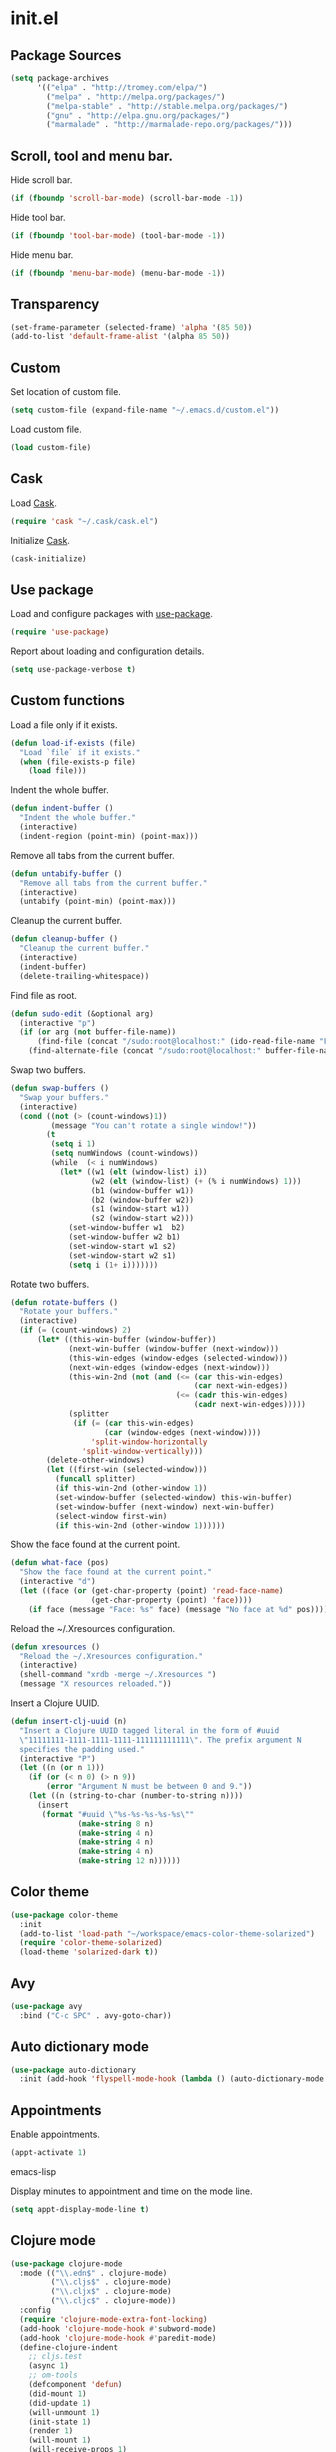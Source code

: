 * init.el
** Package Sources
#+BEGIN_SRC emacs-lisp
  (setq package-archives
        '(("elpa" . "http://tromey.com/elpa/")
          ("melpa" . "http://melpa.org/packages/")
          ("melpa-stable" . "http://stable.melpa.org/packages/")
          ("gnu" . "http://elpa.gnu.org/packages/")
          ("marmalade" . "http://marmalade-repo.org/packages/")))
#+END_SRC
** Scroll, tool and menu bar.

   Hide scroll bar.

#+BEGIN_SRC emacs-lisp
  (if (fboundp 'scroll-bar-mode) (scroll-bar-mode -1))
#+END_SRC

   Hide tool bar.

#+BEGIN_SRC emacs-lisp
(if (fboundp 'tool-bar-mode) (tool-bar-mode -1))
#+END_SRC

   Hide menu bar.

#+BEGIN_SRC emacs-lisp
  (if (fboundp 'menu-bar-mode) (menu-bar-mode -1))
#+END_SRC

** Transparency
#+BEGIN_SRC emacs-lisp
  (set-frame-parameter (selected-frame) 'alpha '(85 50))
  (add-to-list 'default-frame-alist '(alpha 85 50))
#+END_SRC
** Custom

   Set location of custom file.

#+BEGIN_SRC emacs-lisp
  (setq custom-file (expand-file-name "~/.emacs.d/custom.el"))
#+END_SRC

   Load custom file.

#+BEGIN_SRC emacs-lisp
  (load custom-file)
#+END_SRC

** Cask

   Load [[http://cask.github.io/][Cask]].

#+BEGIN_SRC emacs-lisp
  (require 'cask "~/.cask/cask.el")
#+END_SRC

   Initialize [[http://cask.github.io/][Cask]].

#+BEGIN_SRC emacs-lisp
  (cask-initialize)
#+END_SRC

** Use package

   Load and configure packages with [[https://github.com/jwiegley/use-package][use-package]].

#+BEGIN_SRC emacs-lisp
  (require 'use-package)
#+END_SRC

   Report about loading and configuration details.

#+BEGIN_SRC emacs-lisp
  (setq use-package-verbose t)
#+END_SRC

** Custom functions

   Load a file only if it exists.

#+BEGIN_SRC emacs-lisp
  (defun load-if-exists (file)
    "Load `file` if it exists."
    (when (file-exists-p file)
      (load file)))
#+END_SRC

   Indent the whole buffer.

#+BEGIN_SRC emacs-lisp
  (defun indent-buffer ()
    "Indent the whole buffer."
    (interactive)
    (indent-region (point-min) (point-max)))
#+END_SRC

   Remove all tabs from the current buffer.

#+BEGIN_SRC emacs-lisp
  (defun untabify-buffer ()
    "Remove all tabs from the current buffer."
    (interactive)
    (untabify (point-min) (point-max)))
#+END_SRC

   Cleanup the current buffer.

#+BEGIN_SRC emacs-lisp
  (defun cleanup-buffer ()
    "Cleanup the current buffer."
    (interactive)
    (indent-buffer)
    (delete-trailing-whitespace))
#+END_SRC

   Find file as root.

#+BEGIN_SRC emacs-lisp
  (defun sudo-edit (&optional arg)
    (interactive "p")
    (if (or arg (not buffer-file-name))
        (find-file (concat "/sudo:root@localhost:" (ido-read-file-name "File: ")))
      (find-alternate-file (concat "/sudo:root@localhost:" buffer-file-name))))
#+END_SRC

   Swap two buffers.

#+BEGIN_SRC emacs-lisp
  (defun swap-buffers ()
    "Swap your buffers."
    (interactive)
    (cond ((not (> (count-windows)1))
           (message "You can't rotate a single window!"))
          (t
           (setq i 1)
           (setq numWindows (count-windows))
           (while  (< i numWindows)
             (let* ((w1 (elt (window-list) i))
                    (w2 (elt (window-list) (+ (% i numWindows) 1)))
                    (b1 (window-buffer w1))
                    (b2 (window-buffer w2))
                    (s1 (window-start w1))
                    (s2 (window-start w2)))
               (set-window-buffer w1  b2)
               (set-window-buffer w2 b1)
               (set-window-start w1 s2)
               (set-window-start w2 s1)
               (setq i (1+ i)))))))
#+END_SRC

   Rotate two buffers.

#+BEGIN_SRC emacs-lisp
  (defun rotate-buffers ()
    "Rotate your buffers."
    (interactive)
    (if (= (count-windows) 2)
        (let* ((this-win-buffer (window-buffer))
               (next-win-buffer (window-buffer (next-window)))
               (this-win-edges (window-edges (selected-window)))
               (next-win-edges (window-edges (next-window)))
               (this-win-2nd (not (and (<= (car this-win-edges)
                                           (car next-win-edges))
                                       (<= (cadr this-win-edges)
                                           (cadr next-win-edges)))))
               (splitter
                (if (= (car this-win-edges)
                       (car (window-edges (next-window))))
                    'split-window-horizontally
                  'split-window-vertically)))
          (delete-other-windows)
          (let ((first-win (selected-window)))
            (funcall splitter)
            (if this-win-2nd (other-window 1))
            (set-window-buffer (selected-window) this-win-buffer)
            (set-window-buffer (next-window) next-win-buffer)
            (select-window first-win)
            (if this-win-2nd (other-window 1))))))
#+END_SRC

   Show the face found at the current point.

#+BEGIN_SRC emacs-lisp
  (defun what-face (pos)
    "Show the face found at the current point."
    (interactive "d")
    (let ((face (or (get-char-property (point) 'read-face-name)
                    (get-char-property (point) 'face))))
      (if face (message "Face: %s" face) (message "No face at %d" pos))))
#+END_SRC

   Reload the ~/.Xresources configuration.

#+BEGIN_SRC emacs-lisp
  (defun xresources ()
    "Reload the ~/.Xresources configuration."
    (interactive)
    (shell-command "xrdb -merge ~/.Xresources ")
    (message "X resources reloaded."))
#+END_SRC

   Insert a Clojure UUID.

#+BEGIN_SRC emacs-lisp
  (defun insert-clj-uuid (n)
    "Insert a Clojure UUID tagged literal in the form of #uuid
    \"11111111-1111-1111-1111-111111111111\". The prefix argument N
    specifies the padding used."
    (interactive "P")
    (let ((n (or n 1)))
      (if (or (< n 0) (> n 9))
          (error "Argument N must be between 0 and 9."))
      (let ((n (string-to-char (number-to-string n))))
        (insert
         (format "#uuid \"%s-%s-%s-%s-%s\""
                 (make-string 8 n)
                 (make-string 4 n)
                 (make-string 4 n)
                 (make-string 4 n)
                 (make-string 12 n))))))
#+END_SRC

** Color theme
#+BEGIN_SRC emacs-lisp
  (use-package color-theme
    :init
    (add-to-list 'load-path "~/workspace/emacs-color-theme-solarized")
    (require 'color-theme-solarized)
    (load-theme 'solarized-dark t))
#+END_SRC
** Avy
#+BEGIN_SRC emacs-lisp
  (use-package avy
    :bind ("C-c SPC" . avy-goto-char))
#+END_SRC
** Auto dictionary mode
#+BEGIN_SRC emacs-lisp
  (use-package auto-dictionary
    :init (add-hook 'flyspell-mode-hook (lambda () (auto-dictionary-mode 1))))
#+END_SRC
** Appointments

   Enable appointments.

   #+BEGIN_SRC emacs-lisp
     (appt-activate 1)
   #+END_SRC emacs-lisp

   Display minutes to appointment and time on the mode line.

   #+BEGIN_SRC emacs-lisp
  (setq appt-display-mode-line t)
   #+END_SRC
** Clojure mode
#+BEGIN_SRC emacs-lisp
  (use-package clojure-mode
    :mode (("\\.edn$" . clojure-mode)
           ("\\.cljs$" . clojure-mode)
           ("\\.cljx$" . clojure-mode)
           ("\\.cljc$" . clojure-mode))
    :config
    (require 'clojure-mode-extra-font-locking)
    (add-hook 'clojure-mode-hook #'subword-mode)
    (add-hook 'clojure-mode-hook #'paredit-mode)
    (define-clojure-indent
      ;; cljs.test
      (async 1)
      ;; om-tools
      (defcomponent 'defun)
      (did-mount 1)
      (did-update 1)
      (will-unmount 1)
      (init-state 1)
      (render 1)
      (will-mount 1)
      (will-receive-props 1)
      (will-update 1)
      (should-update 1)
      ;; ClojureScript
      (this-as 1)
      ;; COMPOJURE
      (ANY 2)
      (DELETE 2)
      (GET 2)
      (HEAD 2)
      (POST 2)
      (PUT 2)
      (context 2)
      ;; ALGO.MONADS
      (domonad 1)
      ;; Om.next
      (defui '(1 nil nil (1)))
      ;; CUSTOM
      (api-test 1)
      (web-test 1)
      (database-test 1)
      (defroutes 'defun)
      (assoc-some 1))
    (put 'defmixin 'clojure-backtracking-indent '(4 (2))))
#+END_SRC
** Clojure refactor
#+BEGIN_SRC emacs-lisp
  (use-package clj-refactor
    :init
    (progn
      (defun enable-clj-refactor-mode ()
        (clj-refactor-mode 1)
        (yas-minor-mode 1)
        (cljr-add-keybindings-with-prefix "C-c C-R"))
      (add-hook 'clojure-mode-hook 'enable-clj-refactor-mode)))
#+END_SRC
** Cider
   #+BEGIN_SRC emacs-lisp
  (use-package cider
    :init
    (progn

      ;; Enable eldoc in Clojure buffers
      (add-hook 'cider-mode-hook #'eldoc-mode)

      ;; Hide *nrepl-connection* and *nrepl-server* buffers from appearing
      ;; in some buffer switching commands like switch-to-buffer
      (setq nrepl-hide-special-buffers nil)

      ;; Enabling CamelCase support for editing commands(like forward-word,
      ;; backward-word, etc) in the REPL is quite useful since we often have
      ;; to deal with Java class and method names. The built-in Emacs minor
      ;; mode subword-mode provides such functionality
      (add-hook 'cider-repl-mode-hook #'subword-mode)

      ;; The use of paredit when editing Clojure (or any other Lisp) code is
      ;; highly recommended. You're probably using it already in your
      ;; clojure-mode buffers (if you're not you probably should). You might
      ;; also want to enable paredit in the REPL buffer as well.
      (add-hook 'cider-repl-mode-hook #'paredit-mode)

      ;; Auto-select the error buffer when it's displayed:
      (setq cider-auto-select-error-buffer t)

      ;; Controls whether to pop to the REPL buffer on connect.
      (setq cider-repl-pop-to-buffer-on-connect nil)

      ;; Controls whether to auto-select the error popup buffer.
      (setq cider-auto-select-error-buffer t)

      ;; T to wrap history around when the end is reached.
      (setq cider-repl-wrap-history t)

      ;; Log protocol messages to the `nrepl-message-buffer-name' buffer.
      (setq nrepl-log-messages t)

      (setq cider-known-endpoints
            '(("localhost" "127.0.0.1" "7888")))

      (defun piggiepack-repl ()
        (interactive)
        ;; (cider-jack-in)
        (cider-interactive-eval
         "(require 'cljs.repl.browser)
          (cemerick.piggieback/cljs-repl :repl-env (cljs.repl.browser/repl-env :port 9000))"))

      (defun node-repl ()
        (interactive)
        (cider-interactive-eval
         "(require '[cljs.repl.node :as node])
          (node/run-node-nrepl)"))))
   #+END_SRC
** Compass

#+BEGIN_SRC emacs-lisp
  (defun compass-watch ()
    "Find the project root and run compass watch."
    (interactive)
    (let ((directory (locate-dominating-file (expand-file-name (directory-file-name ".")) "config.rb"))
          (compilation-ask-about-save nil)
          (compilation-buffer-name-function (lambda (mode) "*compass*")))
      (if directory
          (compile (message (format "cd %s; compass watch" directory)))
        (message "Can't find compass project root."))))
#+END_SRC

** Company mode

   Enable company mode.

   #+BEGIN_SRC emacs-lisp
  (use-package company
    :bind ("TAB" . indent-or-complete)
    :init (global-company-mode))
   #+END_SRC

   Indent with TAB, then do completion.

   #+BEGIN_SRC emacs-lisp
  (defun indent-or-complete ()
    "Indent or complete via company-mode."
    (interactive)
    (if (looking-at "\\_>")
        (company-complete-common)
      (indent-according-to-mode)))
   #+END_SRC

** Company Quickhelp

#+BEGIN_SRC emacs-lisp
  (use-package company-quickhelp
    :init (company-quickhelp-mode 1))

#+END_SRC

** Configure the full name of the user logged in.
#+BEGIN_SRC emacs-lisp
  (setq user-full-name "Roman Scherer")
#+END_SRC
** Dim parentheses
#+BEGIN_SRC emacs-lisp
(defface paren-face
  '((((class color) (background dark))
     (:foreground "grey20"))
    (((class color) (background light))
     (:foreground "grey80")))
  "Face used to dim parentheses.")

(defun dim-parens ()
  (font-lock-add-keywords nil '(("(\\|)" . 'paren-face))))

(add-hook 'clojure-mode-hook 'dim-parens)
(add-hook 'emacs-lisp-mode-hook 'dim-parens)
#+END_SRC

** Fonts

   Use the Inconsolata font.

#+BEGIN_SRC emacs-lisp
  (defun inconsolata ()
    "Set the default font to Inconsolata."
    (interactive)
    (set-default-font "Inconsolata 14"))
#+END_SRC
** Global auto revert mode

   Reload files when they change on disk.

#+BEGIN_SRC emacs-lisp
  (global-auto-revert-mode 1)
#+END_SRC

** Backup

   Put all backup files in a separate directory.

#+BEGIN_SRC emacs-lisp
  (setq backup-directory-alist '(("." . "~/.emacs.d/backups")))
#+END_SRC

   Copy all files, don't rename them.

#+BEGIN_SRC emacs-lisp
  (setq backup-by-copying t)
#+END_SRC

   Make backups for files under version control as well.

#+BEGIN_SRC emacs-lisp
  (setq vc-make-backup-files t)
#+END_SRC

   If t, delete excess backup versions silently.

#+BEGIN_SRC emacs-lisp
  (setq delete-old-versions t)
#+END_SRC

   Number of newest versions to keep when a new numbered backup is made.

#+BEGIN_SRC emacs-lisp
  (setq kept-new-versions 10)
#+END_SRC

   Number of oldest versions to keep when a new numbered backup is made.

#+BEGIN_SRC emacs-lisp
  (setq kept-old-versions 0)
#+END_SRC

   Make numeric backup versions unconditionally.

#+BEGIN_SRC emacs-lisp
  (setq version-control t)
#+END_SRC

** Message Buffer

   Increase the number of messages in the *Messages* buffer.

#+BEGIN_SRC emacs-lisp
  (setq message-log-max 10000)
#+END_SRC
** Misc

   Answer questions with "y" or "n".

#+BEGIN_SRC emacs-lisp
  (defalias 'yes-or-no-p 'y-or-n-p)
#+END_SRC

   Highlight matching parentheses when the point is on them.

#+BEGIN_SRC emacs-lisp
  (show-paren-mode 1)
#+END_SRC

   Enter debugger if an error is signaled?

#+BEGIN_SRC emacs-lisp
  (setq debug-on-error nil)
#+END_SRC

   Don't show startup message.

#+BEGIN_SRC emacs-lisp
  (setq inhibit-startup-message t)
#+END_SRC

   Toggle column number display in the mode line.

#+BEGIN_SRC emacs-lisp
  (column-number-mode)
#+END_SRC

   Enable display of time, load level, and mail flag in mode lines.

#+BEGIN_SRC emacs-lisp
  (display-time)
#+END_SRC

   Whether to add a newline automatically at the end of the file.

#+BEGIN_SRC emacs-lisp
  (setq require-final-newline t)
#+END_SRC

   Highlight trailing whitespace.

#+BEGIN_SRC emacs-lisp
  (setq show-trailing-whitespace t)
#+END_SRC

   Controls the operation of the TAB key.

#+BEGIN_SRC emacs-lisp
  (setq tab-always-indent 'complete)
#+END_SRC

   The maximum size in lines for term buffers.

#+BEGIN_SRC emacs-lisp
  (setq term-buffer-maximum-size (* 10 2048))
#+END_SRC

   Use Chromium as default browser.

#+BEGIN_SRC emacs-lisp
  (setq browse-url-browser-function 'browse-url-chromium)
#+END_SRC

   Clickable URLs.

#+BEGIN_SRC emacs-lisp
  (define-globalized-minor-mode global-goto-address-mode goto-address-mode goto-address-mode)
  (global-goto-address-mode)
#+END_SRC

** Mac OSX

   This variable describes the behavior of the command key.

#+BEGIN_SRC emacs-lisp
  (setq mac-option-key-is-meta t)
  (setq mac-right-option-modifier nil)
#+END_SRC

** Abbrev mode

   Set the name of file from which to read abbrevs.

#+BEGIN_SRC emacs-lisp
  (setq abbrev-file-name "~/.emacs.d/abbrev_defs")
#+END_SRC

   Silently save word abbrevs too when files are saved.

#+BEGIN_SRC emacs-lisp
  (setq save-abbrevs 'silently)
#+END_SRC

** Compilation mode

   Auto scroll compilation buffer.

#+BEGIN_SRC emacs-lisp
  (setq compilation-scroll-output 't)
#+END_SRC

   Enable colors in compilation mode.
   http://stackoverflow.com/questions/3072648/cucumbers-ansi-colors-messing-up-emacs-compilation-buffer

#+BEGIN_SRC emacs-lisp
  (defun colorize-compilation-buffer ()
    (toggle-read-only)
    (ansi-color-apply-on-region (point-min) (point-max))
    (toggle-read-only))

  (add-hook 'compilation-filter-hook 'colorize-compilation-buffer)
#+END_SRC

** Leiningen

   Auto compile ClojureScript.

#+BEGIN_SRC emacs-lisp
  (defun lein-cljsbuild ()
    (interactive)
    (compile "lein clean; lein cljsbuild auto"))
#+END_SRC

   Start a Rhino REPL.

#+BEGIN_SRC emacs-lisp
  (defun lein-rhino-repl ()
    "Start a Rhino repl via Leiningen."
    (interactive)
    (run-lisp "lein trampoline cljsbuild repl-rhino"))
#+END_SRC

   Start a Node.js REPL.

#+BEGIN_SRC emacs-lisp
  (defun lein-node-repl ()
    "Start a NodeJS repl via Leiningen."
    (interactive)
    (run-lisp "lein trampoline noderepl"))
#+END_SRC

** CSS mode
   #+BEGIN_SRC emacs-lisp
  (use-package css-mode
    :mode ("\\.css\\'" . css-mode)
    :config (setq css-indent-offset 2))
   #+END_SRC
** SCSS mode
   #+BEGIN_SRC emacs-lisp
  (use-package scss-mode
    :mode (("\\.sass\\'" . scss-mode)
           ("\\.scss\\'" . scss-mode))
    :config (setq scss-compile-at-save nil))
   #+END_SRC
** Desktop save mode

   Always save desktop.

#+BEGIN_SRC emacs-lisp
  (setq desktop-save t)
#+END_SRC

   Load desktop even if it is locked.

#+BEGIN_SRC emacs-lisp
  (setq desktop-load-locked-desktop t)
#+END_SRC

   Enable desktop save mode.

#+BEGIN_SRC emacs-lisp
  (desktop-save-mode 1)
#+END_SRC

** Inferior Lisp mode

   Use Steel Bank Common Lisp (SBCL) as inferior-lisp-program.

#+BEGIN_SRC emacs-lisp
  (setq inferior-lisp-program "sbcl")
#+END_SRC

** Dired mode

   Switches passed to `ls' for Dired. MUST contain the `l' option.

#+BEGIN_SRC emacs-lisp
  (setq dired-listing-switches "-alh")
#+END_SRC

   Try to guess a default target directory.

#+BEGIN_SRC emacs-lisp
  (setq dired-dwim-target t)
#+END_SRC

   Find Clojure files in dired mode.

#+BEGIN_SRC emacs-lisp
  (defun find-dired-clojure (dir)
    "Run find-dired on Clojure files."
    (interactive (list (read-directory-name "Run find (Clojure) in directory: " nil "" t)))
    (find-dired dir "-name \"*.clj\""))
#+END_SRC

   Find Ruby files in dired mode.

#+BEGIN_SRC emacs-lisp
  (defun find-dired-ruby (dir)
    "Run find-dired on Ruby files."
    (interactive (list (read-directory-name "Run find (Ruby) in directory: " nil "" t)))
    (find-dired dir "-name \"*.rb\""))
#+END_SRC

** Dired-x mode

   User-defined alist of rules for suggested commands.

#+BEGIN_SRC emacs-lisp
  (setq dired-guess-shell-alist-user
        '(("\\.mp4$" "mplayer")
          ("\\.mkv$" "mplayer")
          ("\\.mov$" "mplayer")
          ("\\.pdf$" "evince")
          ("\\.xlsx?$" "libreoffice")))
#+END_SRC

   Run shell command in background.

#+BEGIN_SRC emacs-lisp
  (defun dired-do-shell-command-in-background (command)
    "In dired, do shell command in background on the file or directory named on
   this line."
    (interactive
     (list (dired-read-shell-command (concat "& on " "%s: ") nil (list (dired-get-filename)))))
    (call-process command nil 0 nil (dired-get-filename)))

  (add-hook 'dired-load-hook
            (lambda ()
              (load "dired-x")
              (define-key dired-mode-map "&" 'dired-do-shell-command-in-background)))
#+END_SRC

** Electric pair mode

   Electric Pair mode, a global minor mode, provides a way to easily
   insert matching delimiters. Whenever you insert an opening
   delimiter, the matching closing delimiter is automatically inserted
   as well, leaving point between the two.

#+BEGIN_SRC emacs-lisp
  (electric-pair-mode t)
#+END_SRC
** Engine Mode

#+BEGIN_SRC emacs-lisp
  (use-package engine-mode
    :commands (engine/search-github engine/search-google)
    :config
    (engine-mode t)
    (defengine github
      "https://github.com/search?ref=simplesearch&q=%s")
    (defengine google
      "http://www.google.com/search?ie=utf-8&oe=utf-8&q=%s"
      :keybinding "g"))
#+END_SRC

** Emacs Lisp mode

   Unequivocally turn on ElDoc mode.

#+BEGIN_SRC emacs-lisp
  (add-hook 'emacs-lisp-mode-hook 'turn-on-eldoc-mode)
#+END_SRC

   Enable Slime-style navigation of elisp symbols using M-. and M-,

#+BEGIN_SRC emacs-lisp
  (add-hook 'emacs-lisp-mode-hook 'elisp-slime-nav-mode)
#+END_SRC

   Auto load files.

#+BEGIN_SRC emacs-lisp
  (add-to-list 'auto-mode-alist '("Cask" . emacs-lisp-mode))
#+END_SRC

   Key bindings.

#+BEGIN_SRC emacs-lisp
  (let ((mode emacs-lisp-mode-map))
    (define-key mode (kbd "C-c m") 'macrostep-expand)
    (define-key mode (kbd "C-c e E") 'elint-current-buffer)
    (define-key mode (kbd "C-c e c") 'cancel-debug-on-entry)
    (define-key mode (kbd "C-c e d") 'debug-on-entry)
    (define-key mode (kbd "C-c e e") 'toggle-debug-on-error)
    (define-key mode (kbd "C-c e f") 'emacs-lisp-byte-compile-and-load)
    (define-key mode (kbd "C-c e l") 'find-library)
    (define-key mode (kbd "C-c e r") 'eval-region)
    (define-key mode (kbd "C-c C-k") 'eval-buffer)
    (define-key mode (kbd "C-c ,") 'ert)
    (define-key mode (kbd "C-c C-,") 'ert))
#+END_SRC

** Elisp slime navigation
#+BEGIN_SRC emacs-lisp
  (use-package elisp-slime-nav)
#+END_SRC
** Emacs server

   Start the Emacs server if it's not running.

#+BEGIN_SRC emacs-lisp
  (use-package server
    :if window-system
    :init (add-hook 'after-init-hook 'server-start t))
#+END_SRC

** Emacs multimedia system
#+BEGIN_SRC emacs-lisp
  (use-package emms
    :init
    (progn
      (emms-all)
      (emms-default-players)

      (add-to-list 'emms-player-list 'emms-player-mpd)
      (condition-case nil
          (emms-player-mpd-connect)
        (error (message "Can't connect to music player daemon.")))

      (setq emms-source-file-directory-tree-function 'emms-source-file-directory-tree-find)
      (setq emms-player-mpd-music-directory (expand-file-name "~/Music"))
      (load-if-exists "~/.emms.el")
      (add-to-list 'emms-stream-default-list
                   '("SomaFM: Space Station" "http://www.somafm.com/spacestation.pls" 1 streamlist))))
#+END_SRC
** Expand region
#+BEGIN_SRC emacs-lisp
  (use-package expand-region
    :bind (("C-c C-+" . er/expand-region)
           ("C-c C--" . er/contract-region)))
#+END_SRC
** Fly Spell mode

   Enable flyspell in text mode.

#+BEGIN_SRC emacs-lisp

  (defun enable-flyspell-mode ()
    "Enable Flyspell mode."
    (flyspell-mode 1))

  (dolist (hook '(text-mode-hook))
    (add-hook hook 'enable-flyspell-mode))

#+END_SRC

   Enable flyspell in programming mode.

#+BEGIN_SRC emacs-lisp

  (defun enable-flyspell-prog-mode ()
    "Enable Flyspell Programming mode."
    (flyspell-prog-mode))

  (dolist (hook '(prog-mode-hook))
    (add-hook hook 'enable-flyspell-prog-mode))

#+END_SRC

** Github browse file
#+BEGIN_SRC emacs-lisp
  (use-package github-browse-file
    :commands (github-browse-file github-browse-file-blame))
#+END_SRC
** Gnus

   Write mail with Gnus.

   #+BEGIN_SRC emacs-lisp
     (setq mail-user-agent 'gnus-user-agent)
   #+END_SRC

   The gnus-select-method variable says where Gnus should look for
   news. This variable should be a list where the first element says
   how and the second element says where. This method is your native
   method. All groups not fetched with this method are secondary or
   foreign groups.

   #+BEGIN_SRC emacs-lisp
     (setq gnus-select-method
           '(nnimap "gmail"
                    (nnimap-address "imap.gmail.com")
                    (nnimap-server-port 993)
                    (nnimap-stream ssl)))
   #+END_SRC

   All Gmail system labels have a prefix [Gmail], which matches the
   default value of gnus-ignored-newsgroups. A workaround is to redefine
   it as follows.

   #+BEGIN_SRC emacs-lisp
     (setq gnus-ignored-newsgroups "^to\\.\\|^[0-9. ]+\\( \\|$\\)\\|^[\"]\"[#'()]")
   #+END_SRC

   An integer that says how verbose Gnus should be. The higher the
   number, the more messages Gnus will flash to say what it's doing.
   At zero, Gnus will be totally mute; at five, Gnus will display most
   important messages; and at ten, Gnus will keep on jabbering all the
   time.

   #+BEGIN_SRC emacs-lisp
     (setq gnus-verbose 10)
   #+END_SRC

*** Gnus Demon

    Require the Gnus demon.

    #+BEGIN_SRC emacs-lisp
      (require 'gnus-demon)
    #+END_SRC

    Add daemonic server disconnection to Gnus.

    #+BEGIN_SRC emacs-lisp
     (gnus-demon-add-disconnection)
    #+END_SRC

    Add daemonic scanning of mail from the mail backends.

    #+BEGIN_SRC emacs-lisp
     (gnus-demon-add-scanmail)
    #+END_SRC

    Add daemonic nntp server disconnection to Gnus. If no commands
    have gone out via nntp during the last five minutes, the
    connection is closed.

    #+BEGIN_SRC emacs-lisp
      (gnus-demon-add-nntp-close-connection)
    #+END_SRC

** Ido mode

#+BEGIN_SRC emacs-lisp
  (setq ido-auto-merge-work-directories-length nil)
#+END_SRC

   Always create new buffer if no buffer matches substring.

#+BEGIN_SRC emacs-lisp
  (setq ido-create-new-buffer 'always)
#+END_SRC

   Enable flexible string matching.

#+BEGIN_SRC emacs-lisp
  (setq ido-enable-flex-matching t)
#+END_SRC

#+BEGIN_SRC emacs-lisp
  (setq ido-enable-prefix nil)
#+END_SRC

#+BEGIN_SRC emacs-lisp
  (setq ido-handle-duplicate-virtual-buffers 2)
#+END_SRC

#+BEGIN_SRC emacs-lisp
  (setq ido-max-prospects 10)
#+END_SRC

#+BEGIN_SRC emacs-lisp
  (setq ido-use-filename-at-point 'guess)
#+END_SRC

#+BEGIN_SRC emacs-lisp
  (setq ido-use-virtual-buffers t)
#+END_SRC

   Use ido everywhere

#+BEGIN_SRC emacs-lisp
  (setq ido-everywhere t)
#+END_SRC

   Enable IDO mode.

#+BEGIN_SRC emacs-lisp
  (ido-mode t)
#+END_SRC

** Ido vertical mode
   #+BEGIN_SRC emacs-lisp
  (use-package ido-vertical-mode
    :init
    (ido-vertical-mode)
    (setq ido-vertical-define-keys 'C-n-and-C-p-only))
   #+END_SRC
** Flx mode
   #+BEGIN_SRC emacs-lisp
  (use-package flx-ido
    :init
    (flx-ido-mode 1)
    ;; disable ido faces to see flx highlights.
    (setq ido-use-faces nil)
    (setq gc-cons-threshold 20000000))
   #+END_SRC
** Magit
   #+BEGIN_SRC emacs-lisp
  (use-package magit
    :bind (("C-x C-g s" . magit-status))
    :config
    (setq magit-last-seen-setup-instructions "1.4.0")
    (setq magit-stage-all-confirm nil)
    (setq magit-unstage-all-confirm nil)
    (setq ediff-window-setup-function 'ediff-setup-windows-plain))
   #+END_SRC
** Java

   Indent Java annotations. See http://lists.gnu.org/archive/html/help-gnu-emacs/2011-04/msg00262.html

#+BEGIN_SRC emacs-lisp
  (add-hook
   'java-mode-hook
   '(lambda ()
      (setq c-comment-start-regexp "\\(@\\|/\\(/\\|[*][*]?\\)\\)")
      (modify-syntax-entry ?@ "< b" java-mode-syntax-table)))
#+END_SRC

** Octave

#+BEGIN_SRC emacs-lisp
  (add-to-list 'auto-mode-alist '("\\.m$" . octave-mode))
  (add-hook 'octave-mode-hook
            (lambda ()
              (abbrev-mode 1)
              (auto-fill-mode 1)
              (if (eq window-system 'x)
                  (font-lock-mode 1))))
#+END_SRC

** IRC
#+BEGIN_SRC emacs-lisp
  (load-if-exists "~/.rcirc.el")

  (setq rcirc-default-nick "r0man"
        rcirc-default-user-name "r0man"
        rcirc-default-full-name "Roman Scherer"
        rcirc-server-alist '(("irc.freenode.net" :channels ("#clojure")))
        rcirc-private-chat t
        rcirc-debug-flag t)

  (add-hook 'rcirc-mode-hook
            (lambda ()
              (set (make-local-variable 'scroll-conservatively) 8192)
              (rcirc-track-minor-mode 1)
              (flyspell-mode 1)))
#+END_SRC

** Mail

   My email address.

#+BEGIN_SRC emacs-lisp
  (setq user-mail-address "roman.scherer@burningswell.com")
#+END_SRC

   Use message mode to send emails.

#+BEGIN_SRC emacs-lisp
  (setq mail-user-agent 'message-user-agent)
#+END_SRC

   Load smtpmail

#+BEGIN_SRC emacs-lisp
  (require 'smtpmail)
#+END_SRC

   Send mail via smtpmail.

#+BEGIN_SRC emacs-lisp
  (setq send-mail-function 'smtpmail-send-it)
  (setq message-send-mail-function 'smtpmail-send-it)
#+END_SRC

   Whether to print info in debug buffer.

#+BEGIN_SRC emacs-lisp
  (setq smtpmail-debug-info t)
#+END_SRC

   The name of the host running SMTP server.

#+BEGIN_SRC emacs-lisp
  (setq smtpmail-smtp-server "smtp.gmail.com")
#+END_SRC

   SMTP service port number.

#+BEGIN_SRC emacs-lisp
  (setq smtpmail-smtp-service 587)
#+END_SRC

** Macrostep
#+BEGIN_SRC emacs-lisp
  (use-package macrostep)
#+END_SRC
** Markdown mode
   #+BEGIN_SRC emacs-lisp
  (use-package markdown-mode
    :mode ("\\.md\\'" . markdown-mode)
    :config
    (setq markdown-command "doctor")
    (add-to-list 'auto-mode-alist '("README\\.md\\'" . gfm-mode)))
   #+END_SRC
** Multi term

   #+BEGIN_SRC emacs-lisp
  (use-package multi-term
    :bind (("C-x M" . multi-term)
           ("C-x m" . switch-to-term-mode-buffer))
    :config
    ;; (setq multi-term-dedicated-select-after-open-p t
    ;;       multi-term-dedicated-window-height 25
    ;;       multi-term-program "/bin/bash")

    ;; ;; Enable compilation-shell-minor-mode in multi term.
    ;; ;; http://www.masteringemacs.org/articles/2012/05/29/compiling-running-scripts-emacs/

    ;; ;; TODO: WTF? Turns off colors in terminal.
    ;; ;; (add-hook 'term-mode-hook 'compilation-shell-minor-mode)
    (add-hook 'term-mode-hook
              (lambda ()
                (dolist
                    (bind '(("<S-down>" . multi-term)
                            ("<S-left>" . multi-term-prev)
                            ("<S-right>" . multi-term-next)
                            ("C-<backspace>" . term-send-backward-kill-word)
                            ("C-<delete>" . term-send-forward-kill-word)
                            ("C-<left>" . term-send-backward-word)
                            ("C-<right>" . term-send-forward-word)
                            ("C-c C-j" . term-line-mode)
                            ("C-c C-k" . term-char-mode)
                            ("C-v" . scroll-up)
                            ("C-y" . term-paste)
                            ("C-z" . term-stop-subjob)
                            ("M-DEL" . term-send-backward-kill-word)
                            ("M-d" . term-send-forward-kill-word)))
                  (add-to-list 'term-bind-key-alist bind)))))
   #+END_SRC

   Returns the most recently used term-mode buffer.

   #+BEGIN_SRC emacs-lisp
  (defun last-term-mode-buffer (list-of-buffers)
    "Returns the most recently used term-mode buffer."
    (when list-of-buffers
      (if (eq 'term-mode (with-current-buffer (car list-of-buffers) major-mode))
          (car list-of-buffers) (last-term-mode-buffer (cdr list-of-buffers)))))
   #+END_SRC

   Switch to the most recently used term-mode buffer, or create a new one.

   #+BEGIN_SRC emacs-lisp
  (defun switch-to-term-mode-buffer ()
    "Switch to the most recently used term-mode buffer, or create a
  new one."
    (interactive)
    (let ((buffer (last-term-mode-buffer (buffer-list))))
      (if (not buffer)
          (multi-term)
        (switch-to-buffer buffer))))
   #+END_SRC

** Multiple cursors
#+BEGIN_SRC emacs-lisp
  (use-package multiple-cursors)
#+END_SRC
** Fuck the NSA

   http://www.gnu.org/software/emacs/manual/html_node/emacs/Mail-Amusements.html

#+BEGIN_SRC emacs-lisp
  (setq mail-signature
        '(progn
           (goto-char (point-max))
           (insert "\n\n--------------------------------------------------------------------------------")
           (spook)))
#+END_SRC
** Save hist mode

   Save the mini buffer history.

#+BEGIN_SRC emacs-lisp
  (setq savehist-additional-variables '(kill-ring search-ring regexp-search-ring))
  (setq savehist-file "~/.emacs.d/savehist")
  (savehist-mode 1)
#+END_SRC

** Smarter beginning of line
#+BEGIN_SRC emacs-lisp
  (defun smarter-move-beginning-of-line (arg)
    "Move point back to indentation of beginning of line.

  Move point to the first non-whitespace character on this line.
  If point is already there, move to the beginning of the line.
  Effectively toggle between the first non-whitespace character and
  the beginning of the line.

  If ARG is not nil or 1, move forward ARG - 1 lines first.  If
  point reaches the beginning or end of the buffer, stop there."
    (interactive "^p")
    (setq arg (or arg 1))

    ;; Move lines first
    (when (/= arg 1)
      (let ((line-move-visual nil))
        (forward-line (1- arg))))

    (let ((orig-point (point)))
      (back-to-indentation)
      (when (= orig-point (point))
        (move-beginning-of-line 1))))

#+END_SRC

   Remap C-a to `smarter-move-beginning-of-line'

#+BEGIN_SRC emacs-lisp
  (global-set-key [remap move-beginning-of-line]
                  'smarter-move-beginning-of-line)
#+END_SRC

** SQL mode

   Use 2 spaces for indentation in SQL mode.

#+BEGIN_SRC emacs-lisp
  (setq sql-indent-offset 2)
#+END_SRC

   Load database connection settings.

#+BEGIN_SRC emacs-lisp
  (eval-after-load "sql"
    '(load-if-exists "~/.sql.el"))
#+END_SRC

** Tramp
#+BEGIN_SRC emacs-lisp
  (eval-after-load "tramp"
    '(progn
       (tramp-set-completion-function
        "ssh"
        '((tramp-parse-shosts "~/.ssh/known_hosts")
          (tramp-parse-hosts "/etc/hosts")))))
#+END_SRC

** Uniquify
#+BEGIN_SRC emacs-lisp
  (require 'uniquify)
  (setq uniquify-buffer-name-style 'post-forward-angle-brackets)
  (setq uniquify-separator "|")
  (setq uniquify-ignore-buffers-re "^\\*")
  (setq uniquify-after-kill-buffer-p t)
#+END_SRC

** Org mode

   Use Cider as backend.

#+BEGIN_SRC emacs-lisp
  (use-package ob-clojure
    :init (setq org-babel-clojure-backend 'cider))

#+END_SRC

   Configure active languages for Babel.

#+BEGIN_SRC emacs-lisp
    (org-babel-do-load-languages
     'org-babel-load-languages
     '((clojure . t)
       (elasticsearch . t)
       (emacs-lisp . t)
       (ruby . t)
       (sh . t)
       (sql . t)))
#+END_SRC

   Fontify org mode code blocks.

#+BEGIN_SRC emacs-lisp
  (setq org-src-fontify-natively t)
#+END_SRC

** Pallet

   Load [[https://github.com/rdallasgray/pallet][Pallet]], a package management tool for Emacs.

#+BEGIN_SRC emacs-lisp
  (use-package pallet)
#+END_SRC
** Paredit
#+BEGIN_SRC emacs-lisp
  (use-package paredit
    :init (dolist (mode '(scheme emacs-lisp lisp clojure clojurescript))
            (add-hook (intern (concat (symbol-name mode) "-mode-hook"))
                      'paredit-mode)))
#+END_SRC
** Pretty lambda
#+BEGIN_SRC emacs-lisp
  (use-package pretty-lambdada
    :init (pretty-lambda-for-modes))
#+END_SRC
** Projectile
   #+BEGIN_SRC emacs-lisp
  (use-package projectile
    :init
    (add-hook 'clojure-mode-hook 'projectile-mode)
    (add-hook 'ruby-mode-hook 'projectile-mode))
   #+END_SRC
** Popwin
   #+BEGIN_SRC emacs-lisp
  (use-package popwin
    :init
    (setq display-buffer-function 'popwin:display-buffer)
    (setq popwin:special-display-config
          '(("*Help*"  :height 30)
            ("*Completions*" :noselect t)
            ("*Messages*" :noselect t :height 30)
            ("*Apropos*" :noselect t :height 30)
            ("*Backtrace*" :height 30)
            ("*Messages*" :height 30)
            ("*Occur*" :noselect t)
            ("*Ido Completions*" :noselect t :height 30)
            ("*magit-commit*" :noselect t :height 40 :width 80 :stick t)
            ("*magit-diff*" :noselect t :height 40 :width 80)
            ("*magit-edit-log*" :noselect t :height 15 :width 80)
            ("\\*ansi-term\\*.*" :regexp t :height 30)
            ("*shell*" :height 30)
            (".*overtone.log" :regexp t :height 30)
            ("*gists*" :height 30)
            ("*sldb.*":regexp t :height 30)
            ("*Kill Ring*" :height 30)
            ("*Compile-Log*" :height 30 :stick t)
            ("*git-gutter:diff*" :height 30 :stick t))))
   #+END_SRC
** Ruby mode
#+BEGIN_SRC emacs-lisp
  (use-package ruby-mode
    :mode (("Capfile$" . ruby-mode)
           ("Gemfile$" . ruby-mode)
           ("Guardfile$" . ruby-mode)
           ("Rakefile$" . ruby-mode)
           ("Vagrantfile$" . ruby-mode)
           ("\\.gemspec$" . ruby-mode)
           ("\\.rake$" . ruby-mode)
           ("\\.ru$" . ruby-mode)))

#+END_SRC
** Smex
#+BEGIN_SRC emacs-lisp
  (use-package smex
    :bind (("M-X" . smex-major-mode-commands)
           ("M-x" . smex)))
#+END_SRC
** Slamhound
#+BEGIN_SRC emacs-lisp
  (use-package slamhound)
#+END_SRC
** Smooth scrolling
#+BEGIN_SRC emacs-lisp
  (use-package smooth-scrolling)
#+END_SRC
** Tabs

   Don't insert tabs.

   #+BEGIN_SRC emacs-lisp
     (setq-default indent-tabs-mode nil)
   #+END_SRC
** Web mode
#+BEGIN_SRC emacs-lisp
  (use-package web-mode
    :mode "\\.html\\'"
    :init (progn
            (add-to-list 'auto-mode-alist '("\\.html?\\'" . web-mode))
            (add-to-list 'auto-mode-alist '("\\.jsx?\\'" . web-mode))
            (setq web-mode-code-indent-offset 2
                  web-mode-css-indent-offset 2
                  web-mode-markup-indent-offset 2)))
#+END_SRC
** Winner mode
#+BEGIN_SRC emacs-lisp
  (winner-mode)
#+END_SRC

** YAML mode
   #+BEGIN_SRC emacs-lisp
     (use-package yaml-mode
       :mode (("\\.yml$" . yaml-mode)))
   #+END_SRC
** YASnippet
   #+BEGIN_SRC emacs-lisp
     (use-package yasnippet
       :init (progn
               (yas-reload-all)
               (mapcar
                (lambda (mode)
                  (add-hook mode #'yas-minor-mode))
                '(clojure-mode-hook
                  emacs-lisp-mode
                  js-mode
                  js2-mode
                  lisp--interaction-mode
                  lisp-mode
                  ruby-mode
                  sql-mode))))
   #+END_SRC
** After init hook
   #+BEGIN_SRC emacs-lisp
     (add-hook
      'after-init-hook
      (lambda ()

        ;; Load system specific config.
        (load-if-exists (concat user-emacs-directory system-name ".el"))

        ;; Start a terminal.
        (multi-term)

        ;; Load keyboard bindings.
        (global-set-key (kbd "C-c C-c M-x") 'execute-extended-command)
        (global-set-key (kbd "C-c n") 'cleanup-buffer)
        (global-set-key (kbd "C-c r") 'rotate-buffers)
        (global-set-key (kbd "C-c C-t") 'projectile-toggle-between-implementation-and-test)
        (global-set-key (kbd "C-x C-d") 'dired)
        (global-set-key (kbd "C-x C-f") 'projectile-find-file)
        (global-set-key (kbd "C-x C-g b") 'mo-git-blame-current)
        (global-set-key (kbd "C-x C-o") 'delete-blank-lines)
        (global-set-key (kbd "C-x TAB") 'indent-rigidly)
        (global-set-key (kbd "C-x ^") 'enlarge-window)
        (global-set-key (kbd "C-x f") 'ido-find-file)
        (global-set-key (kbd "C-x h") 'mark-whole-buffer)

        (define-key lisp-mode-shared-map (kbd "RET") 'reindent-then-newline-and-indent)
        (define-key read-expression-map (kbd "TAB") 'lisp-complete-symbol)))
   #+END_SRC
